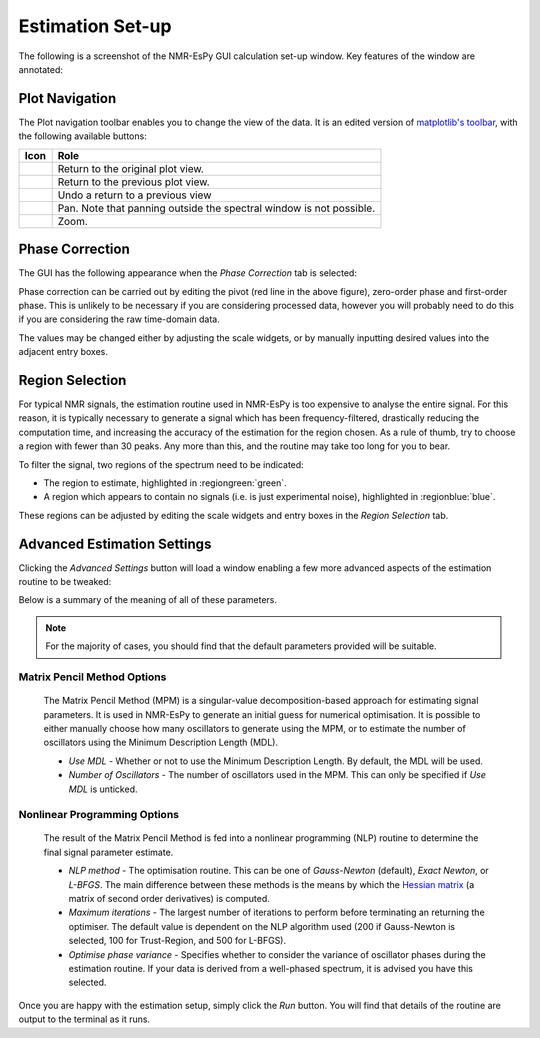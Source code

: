 Estimation Set-up
=================

The following is a screenshot of the NMR-EsPy GUI calculation set-up window.
Key features of the window are annotated:

.. only:: html

  .. image:: ../../media/gui/windows/setup_window.png
    :align: center
    :scale: 60%

.. only:: latex

  .. image:: ../../media/gui/windows/setup_window.png
    :align: center
    :scale: 45%

Plot Navigation
^^^^^^^^^^^^^^^

The Plot navigation toolbar enables you to change the view of the data.
It is an edited version of
`matplotlib's toolbar <https://matplotlib.org/3.2.2/users/navigation_toolbar.html>`_,
with the following available buttons:

.. list-table::
   :header-rows: 1
   :widths: 1 10

   * - Icon
     - Role

   * - .. image:: ../../media/gui/navigation_icons/home.png
          :width: 60%
          :align: center
     - Return to the original plot view.

   * - .. image:: ../../media/gui/navigation_icons/back.png
          :width: 60%
          :align: center
     - Return to the previous plot view.

   * - .. image:: ../../media/gui/navigation_icons/forward.png
          :width: 60%
          :align: center
     - Undo a return to a previous view

   * - .. image:: ../../media/gui/navigation_icons/pan.png
          :width: 60%
          :align: center
     - Pan. Note that panning outside the spectral window is not possible.

   * - .. image:: ../../media/gui/navigation_icons/zoom.png
          :width: 60%
          :align: center
     - Zoom.


Phase Correction
^^^^^^^^^^^^^^^^

The GUI has the following appearance when the `Phase Correction` tab is
selected:

.. only:: html

  .. image:: ../../media/gui/windows/setup_window_phase_tab.png
    :align: center
    :scale: 60%

.. only:: latex

  .. image:: ../../media/gui/windows/setup_window_phase_tab.png
    :align: center
    :scale: 45%

Phase correction can be carried out by editing the
pivot (red line in the above figure), zero-order phase and first-order phase.
This is unlikely to be necessary if you are considering processed data, however
you will probably need to do this if you are considering the raw time-domain
data.

The values may be changed either by adjusting the scale widgets, or by manually
inputting desired values into the adjacent entry boxes.

.. only:: html

  .. note::

     **Validating entry box inputs**

     For the majority of entry boxes in the GUI, you will notice that the box
     turns red after you manually change its contents. This indicates
     that the input must adhere to certain criteria (i.e. it must be a number, a
     valid path on your computer etc.), and it has not been validated. After you
     have changed the value in an entry box, press ``<Return>``. The entry box
     will then turn back to its original colour. If the value you
     provided is valid for the given parameter, the value will be kept. If the
     value provided is invalid, the entry box will revert back to the previous
     valid value.

     The video below illustrates this. Initially, I try to change the value
     of the pivot to 7ppm. As soon as the entry box is changed, it goes red,
     indicating that it needs validating. When ``<Return>`` is pressed, as 7 is
     a valid value for the pivot (it is a number, and is within the spectrum's
     sweep width), the pivot is changed accordingly. Note that it is changed to
     the closest valid value to the nearest 4dp, which happens to be 6.9999ppm
     in this case.

     After this, I try to change the pivot to the value ``invalid`` which of
     course makes no sense in the context of a pivot. As it is invalid, when
     ``<Return>`` is pressed, the pivot entry box reverts back to the last valid
     value it had.

     .. raw:: html

        <video width="640" height="640" style="display:block; margin: 0 auto;" controls autoplay>
          <source src="../../media/gui/entry_widget_example.mp4" type="video/mp4">
          Your browser doesn't support the video tag
        </video>

      Note that if you try to run the estimation routine while at least one entry
      box has not be validated, you will be prevented from doing so:

      .. image:: ../../media/gui/windows/unverified_parameter_window.png
         :align: center
         :scale: 80%

.. only:: latex

  .. note::

    **Validating entry box inputs**

    For the majority of entry boxes in the GUI, you will notice that the box
    turns red after you manually change its contents. This indicates
    that the input adhere to certain criteria (i.e. it must be a number, a
    valid path on your computer etc.), and it has not been validated. After you
    have changed the value in an entry box, press ``<Return>``. The entry box
    will then turn back to its original colour. If the value you
    provided is valid for the given parameter, the value will be kept. If the
    value provided is invalid, the entry box will revert back to the previous
    valid value.

    Note that if you try to run the estimation routine while at least one entry
    box has not be validated, you will be prevented from doing so:

    .. image:: ../../media/gui/windows/unverified_parameter_window.png
      :align: center
      :scale: 70%


Region Selection
^^^^^^^^^^^^^^^^

For typical NMR signals, the estimation routine used in NMR-EsPy is
too expensive to analyse the entire signal. For this reason, it is typically
necessary to generate a signal which has been frequency-filtered, drastically
reducing the computation time, and increasing the accuracy of the estimation
for the region chosen. As a rule of thumb, try to choose a region with fewer
than 30 peaks. Any more than this, and the routine may take too long for you
to bear.

To filter the signal, two regions of the spectrum need to be indicated:

* The region to estimate, highlighted in :regiongreen:`green`.
* A region which appears to contain no signals
  (i.e. is just experimental noise), highlighted in :regionblue:`blue`.

These regions can be adjusted by editing the scale widgets and entry boxes
in the `Region Selection` tab.

Advanced Estimation Settings
^^^^^^^^^^^^^^^^^^^^^^^^^^^^

Clicking the `Advanced Settings` button will load a window enabling a few
more advanced aspects of the estimation routine to be tweaked:

.. only:: html

  .. image:: ../../media/gui/windows/advanced_settings_window.png
    :align: center
    :scale: 15%

.. only:: latex

  .. image:: ../../media/gui/windows/advanced_settings_window.png
    :align: center
    :scale: 12%

Below is a summary of the meaning of all of these parameters.

.. note::

   For the majority of cases, you should find that the default parameters
   provided will be suitable.


Matrix Pencil Method Options
----------------------------

  The Matrix Pencil Method (MPM) is a singular-value decomposition-based approach
  for estimating signal parameters. It is used in NMR-EsPy to generate an
  initial guess for numerical optimisation. It is possible to either manually
  choose how many oscillators to generate using the MPM, or to
  estimate the number of oscillators using the Minimum Description Length (MDL).

  + `Use MDL` - Whether or not to use the Minimum Description Length.
    By default, the MDL will be used.
  + `Number of Oscillators` - The number of oscillators used in the MPM.
    This can only be specified if `Use MDL` is unticked.

Nonlinear Programming Options
-----------------------------

  The result of the Matrix Pencil Method is fed into a nonlinear programming
  (NLP) routine to determine the final signal parameter estimate.

  + `NLP method` - The optimisation routine. This can be one of
    `Gauss-Newton` (default), `Exact Newton`, or `L-BFGS`.
    The main difference between these methods is the means by which the
    `Hessian matrix <https://en.wikipedia.org/wiki/Hessian_matrix>`_ (a matrix
    of second order derivatives) is computed.
  + `Maximum iterations` - The largest number of iterations to perform before
    terminating an returning the optimiser. The default value is dependent on
    the NLP algorithm used (200 if Gauss-Newton is selected, 100 for
    Trust-Region, and 500 for L-BFGS).
  + `Optimise phase variance` - Specifies whether to consider the variance of
    oscillator phases during the estimation routine. If your data is derived
    from a well-phased spectrum, it is advised you have this selected.

Once you are happy with the estimation setup, simply click the *Run* button.
You will find that details of the routine are output to the terminal as it
runs.
